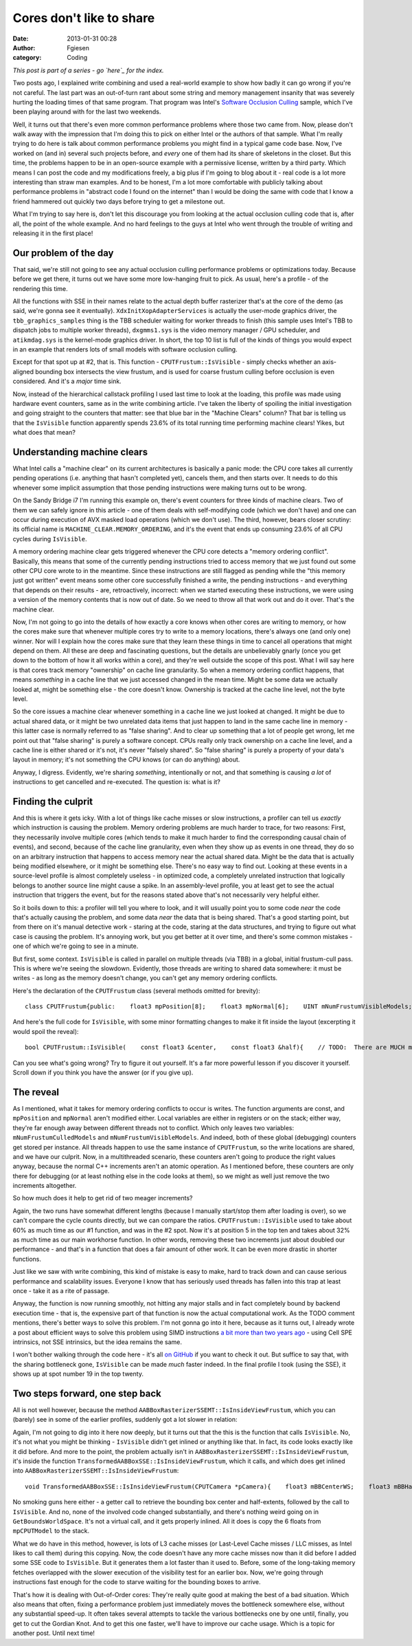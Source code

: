 Cores don't like to share
#########################
:date: 2013-01-31 00:28
:author: Fgiesen
:category: Coding

*This post is part of a series - go `here`_ for the index.*

Two posts ago, I explained write combining and used a real-world example
to show how badly it can go wrong if you're not careful. The last part
was an out-of-turn rant about some string and memory management insanity
that was severely hurting the loading times of that same program. That
program was Intel's `Software Occlusion Culling`_ sample, which I've
been playing around with for the last two weekends.

Well, it turns out that there's even more common performance problems
where those two came from. Now, please don't walk away with the
impression that I'm doing this to pick on either Intel or the authors of
that sample. What I'm really trying to do here is talk about common
performance problems you might find in a typical game code base. Now,
I've worked on (and in) several such projects before, and *every* one of
them had its share of skeletons in the closet. But this time, the
problems happen to be in an open-source example with a permissive
license, written by a third party. Which means I can post the code and
my modifications freely, a big plus if I'm going to blog about it - real
code is a lot more interesting than straw man examples. And to be
honest, I'm a lot more comfortable with publicly talking about
performance problems in "abstract code I found on the internet" than I
would be doing the same with code that I know a friend hammered out
quickly two days before trying to get a milestone out.

What I'm trying to say here is, don't let this discourage you from
looking at the actual occlusion culling code that is, after all, the
point of the whole example. And no hard feelings to the guys at Intel
who went through the trouble of writing and releasing it in the first
place!

Our problem of the day
~~~~~~~~~~~~~~~~~~~~~~

.. raw:: html

   </p>

That said, we're still not going to see any actual occlusion culling
performance problems or optimizations today. Because before we get
there, it turns out we have some more low-hanging fruit to pick. As
usual, here's a profile - of the rendering this time.

|Another profiling run|

All the functions with SSE in their names relate to the actual depth
buffer rasterizer that's at the core of the demo (as said, we're gonna
see it eventually). ``XdxInitXopAdapterServices`` is actually the
user-mode graphics driver, the ``tbb_graphics_samples`` thing is the TBB
scheduler waiting for worker threads to finish (this sample uses Intel's
TBB to dispatch jobs to multiple worker threads), ``dxgmms1.sys`` is the
video memory manager / GPU scheduler, and ``atikmdag.sys`` is the
kernel-mode graphics driver. In short, the top 10 list is full of the
kinds of things you would expect in an example that renders lots of
small models with software occlusion culling.

Except for that spot up at #2, that is. This function -
``CPUTFrustum::IsVisible`` - simply checks whether an axis-aligned
bounding box intersects the view frustum, and is used for coarse frustum
culling before occlusion is even considered. And it's a *major* time
sink.

Now, instead of the hierarchical callstack profiling I used last time to
look at the loading, this profile was made using hardware event
counters, same as in the write combining article. I've taken the liberty
of spoiling the initial investigation and going straight to the counters
that matter: see that blue bar in the "Machine Clears" column? That bar
is telling us that the ``IsVisible`` function apparently spends 23.6% of
its total running time performing machine clears! Yikes, but what does
that mean?

Understanding machine clears
~~~~~~~~~~~~~~~~~~~~~~~~~~~~

.. raw:: html

   </p>

What Intel calls a "machine clear" on its current architectures is
basically a panic mode: the CPU core takes all currently pending
operations (i.e. anything that hasn't completed yet), cancels them, and
then starts over. It needs to do this whenever some implicit assumption
that those pending instructions were making turns out to be wrong.

On the Sandy Bridge i7 I'm running this example on, there's event
counters for three kinds of machine clears. Two of them we can safely
ignore in this article - one of them deals with self-modifying code
(which we don't have) and one can occur during execution of AVX masked
load operations (which we don't use). The third, however, bears closer
scrutiny: its official name is ``MACHINE_CLEAR.MEMORY_ORDERING``, and
it's the event that ends up consuming 23.6% of all CPU cycles during
``IsVisible``.

A memory ordering machine clear gets triggered whenever the CPU core
detects a "memory ordering conflict". Basically, this means that some of
the currently pending instructions tried to access memory that we just
found out some other CPU core wrote to in the meantime. Since these
instructions are still flagged as pending while the "this memory just
got written" event means some other core successfully finished a write,
the pending instructions - and everything that depends on their results
- are, retroactively, incorrect: when we started executing these
instructions, we were using a version of the memory contents that is now
out of date. So we need to throw all that work out and do it over.
That's the machine clear.

Now, I'm not going to go into the details of how exactly a core knows
when other cores are writing to memory, or how the cores make sure that
whenever multiple cores try to write to a memory locations, there's
always one (and only one) winner. Nor will I explain how the cores make
sure that they learn these things in time to cancel all operations that
might depend on them. All these are deep and fascinating questions, but
the details are unbelievably gnarly (once you get down to the bottom of
how it all works within a core), and they're well outside the scope of
this post. What I will say here is that cores track memory "ownership"
on cache line granularity. So when a memory ordering conflict happens,
that means *something* in a cache line that we just accessed changed in
the mean time. Might be some data we actually looked at, might be
something else - the core doesn't know. Ownership is tracked at the
cache line level, not the byte level.

So the core issues a machine clear whenever something in a cache line we
just looked at changed. It might be due to actual shared data, or it
might be two unrelated data items that just happen to land in the same
cache line in memory - this latter case is normally referred to as
"false sharing". And to clear up something that a lot of people get
wrong, let me point out that "false sharing" is purely a software
concept. CPUs really only track ownership on a cache line level, and a
cache line is either shared or it's not, it's never "falsely shared". So
"false sharing" is purely a property of your data's layout in memory;
it's not something the CPU knows (or can do anything) about.

Anyway, I digress. Evidently, we're sharing *something*, intentionally
or not, and that something is causing *a lot* of instructions to get
cancelled and re-executed. The question is: what is it?

Finding the culprit
~~~~~~~~~~~~~~~~~~~

.. raw:: html

   </p>

And this is where it gets icky. With a lot of things like cache misses
or slow instructions, a profiler can tell us *exactly* which instruction
is causing the problem. Memory ordering problems are much harder to
trace, for two reasons: First, they necessarily involve multiple cores
(which tends to make it much harder to find the corresponding causal
chain of events), and second, because of the cache line granularity,
even when they show up as events in one thread, they do so on an
arbitrary instruction that happens to access memory near the actual
shared data. Might be the data that is actually being modified
elsewhere, or it might be something else. There's no easy way to find
out. Looking at these events in a source-level profile is almost
completely useless - in optimized code, a completely unrelated
instruction that logically belongs to another source line might cause a
spike. In an assembly-level profile, you at least get to see the actual
instruction that triggers the event, but for the reasons stated above
that's not necessarily very helpful either.

So it boils down to this: a profiler will tell you where to look, and it
will usually point you to some code *near* the code that's actually
causing the problem, and some data *near* the data that is being shared.
That's a good starting point, but from there on it's manual detective
work - staring at the code, staring at the data structures, and trying
to figure out what case is causing the problem. It's annoying work, but
you get better at it over time, and there's some common mistakes - one
of which we're going to see in a minute.

But first, some context. ``IsVisible`` is called in parallel on multiple
threads (via TBB) in a global, initial frustum-cull pass. This is where
we're seeing the slowdown. Evidently, those threads are writing to
shared data somewhere: it must be writes - as long as the memory doesn't
change, you can't get any memory ordering conflicts.

Here's the declaration of the ``CPUTFrustum`` class (several methods
omitted for brevity):

.. raw:: html

   <p>

::

    class CPUTFrustum{public:    float3 mpPosition[8];    float3 mpNormal[6];    UINT mNumFrustumVisibleModels;    UINT mNumFrustumCulledModels;    void InitializeFrustum( CPUTCamera *pCamera );    bool IsVisible(        const float3 &center,        const float3 &half    );};

.. raw:: html

   </p>

And here's the full code for ``IsVisible``, with some minor formatting
changes to make it fit inside the layout (excerpting it would spoil the
reveal):

.. raw:: html

   <p>

::

    bool CPUTFrustum::IsVisible(    const float3 &center,    const float3 &half){    // TODO:  There are MUCH more efficient ways to do this.    float3 pBBoxPosition[8];    pBBoxPosition[0] = center + float3(  half.x,  half.y,  half.z );    pBBoxPosition[1] = center + float3(  half.x,  half.y, -half.z );    pBBoxPosition[2] = center + float3(  half.x, -half.y,  half.z );    pBBoxPosition[3] = center + float3(  half.x, -half.y, -half.z );    pBBoxPosition[4] = center + float3( -half.x,  half.y,  half.z );    pBBoxPosition[5] = center + float3( -half.x,  half.y, -half.z );    pBBoxPosition[6] = center + float3( -half.x, -half.y,  half.z );    pBBoxPosition[7] = center + float3( -half.x, -half.y, -half.z );    // Test each bounding box point against each of the six frustum    // planes.    // Note: we need a point on the plane to compute the distance    // to the plane. We only need two of our frustum's points to do    // this. A corner vertex is on three of the six planes.  We    // need two of these corners to have a point on all six planes.    UINT pPointIndex[6] = {0,0,0,6,6,6};    UINT ii;    for( ii=0; ii<6; ii++ )    {        bool allEightPointsOutsidePlane = true;        float3 *pNormal = &mpNormal[ii];        float3 *pPlanePoint = &mpPosition[pPointIndex[ii]];        float3 planeToPoint;        float distanceToPlane;        UINT jj;        for( jj=0; jj<8; jj++ )        {            planeToPoint = pBBoxPosition[jj] - *pPlanePoint;            distanceToPlane = dot3( *pNormal, planeToPoint );            if( distanceToPlane < 0.0f )            {                allEightPointsOutsidePlane = false;                break; // from for.  No point testing any                // more points against this plane.            }        }        if( allEightPointsOutsidePlane )        {            mNumFrustumCulledModels++;            return false;        }    }    // Tested all eight points against all six planes and    // none of the planes had all eight points outside.    mNumFrustumVisibleModels++;    return true;}

.. raw:: html

   </p>

Can you see what's going wrong? Try to figure it out yourself. It's a
far more powerful lesson if you discover it yourself. Scroll down if you
think you have the answer (or if you give up).

.. raw:: html

   <div style="height:90em;">

 

.. raw:: html

   </div>

.. raw:: html

   </p>

The reveal
~~~~~~~~~~

.. raw:: html

   </p>

As I mentioned, what it takes for memory ordering conflicts to occur is
writes. The function arguments are const, and ``mpPosition`` and
``mpNormal`` aren't modified either. Local variables are either in
registers or on the stack; either way, they're far enough away between
different threads not to conflict. Which only leaves two variables:
``mNumFrustumCulledModels`` and ``mNumFrustumVisibleModels``. And
indeed, both of these global (debugging) counters get stored per
instance. All threads happen to use the same instance of
``CPUTFrustum``, so the write locations are shared, and we have our
culprit. Now, in a multithreaded scenario, these counters aren't going
to produce the right values anyway, because the normal C++ increments
aren't an atomic operation. As I mentioned before, these counters are
only there for debugging (or at least nothing else in the code looks at
them), so we might as well just remove the two increments altogether.

So how much does it help to get rid of two meager increments?

|Frustum culling, conflict-free|

Again, the two runs have somewhat different lengths (because I manually
start/stop them after loading is over), so we can't compare the cycle
counts directly, but we can compare the ratios.
``CPUTFrustum::IsVisible`` used to take about 60% as much time as our #1
function, and was in the #2 spot. Now it's at position 5 in the top ten
and takes about 32% as much time as our main workhorse function. In
other words, removing these two increments just about doubled our
performance - and that's in a function that does a fair amount of other
work. It can be even more drastic in shorter functions.

Just like we saw with write combining, this kind of mistake is easy to
make, hard to track down and can cause serious performance and
scalability issues. Everyone I know that has seriously used threads has
fallen into this trap at least once - take it as a rite of passage.

Anyway, the function is now running smoothly, not hitting any major
stalls and in fact completely bound by backend execution time - that is,
the expensive part of that function is now the actual computational
work. As the TODO comment mentions, there's better ways to solve this
problem. I'm not gonna go into it here, because as it turns out, I
already wrote a post about efficient ways to solve this problem using
SIMD instructions `a bit more than two years ago`_ - using Cell SPE
intrinsics, not SSE intrinsics, but the idea remains the same.

I won't bother walking through the code here - it's all `on GitHub`_ if
you want to check it out. But suffice to say that, with the sharing
bottleneck gone, ``IsVisible`` can be made *much* faster indeed. In the
final profile I took (using the SSE), it shows up at spot number 19 in
the top twenty.

Two steps forward, one step back
~~~~~~~~~~~~~~~~~~~~~~~~~~~~~~~~

.. raw:: html

   </p>

All is not well however, because the method
``AABBoxRasterizerSSEMT::IsInsideViewFrustum``, which you can (barely)
see in some of the earlier profiles, suddenly got a lot slower in
relation:

|And the bottleneck has moved|

Again, I'm not going to dig into it here now deeply, but it turns out
that the this is the function that calls ``IsVisible``. No, it's not
what you might be thinking - ``IsVisible`` didn't get inlined or
anything like that. In fact, its code looks exactly like it did before.
And more to the point, the problem actually isn't in
``AABBoxRasterizerSSEMT::IsInsideViewFrustum``, it's inside the function
``TransformedAABBoxSSE::IsInsideViewFrustum``, which it calls, and which
does get inlined into ``AABBoxRasterizerSSEMT::IsInsideViewFrustum``:

.. raw:: html

   <p>

::

    void TransformedAABBoxSSE::IsInsideViewFrustum(CPUTCamera *pCamera){    float3 mBBCenterWS;    float3 mBBHalfWS;    mpCPUTModel->GetBoundsWorldSpace(&mBBCenterWS, &mBBHalfWS);    mInsideViewFrustum = pCamera->mFrustum.IsVisible(mBBCenterWS,        mBBHalfWS);}

.. raw:: html

   </p>

No smoking guns here either - a getter call to retrieve the bounding box
center and half-extents, followed by the call to ``IsVisible``. And no,
none of the involved code changed substantially, and there's nothing
weird going on in ``GetBoundsWorldSpace``. It's not a virtual call, and
it gets properly inlined. All it does is copy the 6 floats from
``mpCPUTModel`` to the stack.

What we do have in this method, however, is lots of L3 cache misses (or
Last-Level Cache misses / LLC misses, as Intel likes to call them)
during this copying. Now, the code doesn't have any more cache misses
now than it did before I added some SSE code to ``IsVisible``. But it
generates them a lot faster than it used to. Before, some of the
long-taking memory fetches overlapped with the slower execution of the
visibility test for an earlier box. Now, we're going through
instructions fast enough for the code to starve waiting for the bounding
boxes to arrive.

That's how it is dealing with Out-of-Order cores: They're really quite
good at making the best of a bad situation. Which also means that often,
fixing a performance problem just immediately moves the bottleneck
somewhere else, without any substantial speed-up. It often takes several
attempts to tackle the various bottlenecks one by one until, finally,
you get to cut the Gordian Knot. And to get this one faster, we'll have
to improve our cache usage. Which is a topic for another post. Until
next time!

.. _here: http://fgiesen.wordpress.com/2013/02/17/optimizing-sw-occlusion-culling-index/
.. _Software Occlusion Culling: http://software.intel.com/en-us/vcsource/samples/software-occlusion-culling
.. _a bit more than two years ago: http://fgiesen.wordpress.com/2010/10/17/view-frustum-culling/
.. _on GitHub: https://github.com/rygorous/intel_occlusion_cull/blob/dev/SoftwareOcclusionCulling/CPUT/CPUT/CPUTFrustum.cpp

.. |Another profiling run| image:: images/hotspots_frustum.png
   :target: images/hotspots_frustum.png
.. |Frustum culling, conflict-free| image:: images/hotspots_frustum_fixed.png
   :target: images/hotspots_frustum_fixed.png
.. |And the bottleneck has moved| image:: images/hotspots_isinside_slower.png
   :target: images/hotspots_isinside_slower.png
